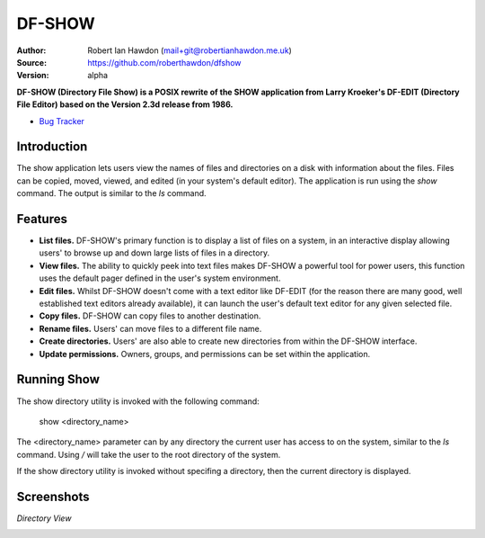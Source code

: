 DF-SHOW
=======

:Author: Robert Ian Hawdon (mail+git@robertianhawdon.me.uk)
:Source: https://github.com/roberthawdon/dfshow
:Version: alpha

**DF-SHOW (Directory File Show) is a POSIX rewrite of the SHOW application from Larry Kroeker's DF-EDIT (Directory File Editor) based on the Version 2.3d release from 1986.**

* `Bug Tracker`_

.. _`Bug Tracker`: https://github.com/roberthawdon/dfshow/issues

Introduction
------------

The show application lets users view the names of files and directories on a disk with information about the files. Files can be copied, moved, viewed, and edited (in your system's default editor). The application is run using the `show` command. The output is similar to the `ls` command.

Features
--------

* **List files.** DF-SHOW's primary function is to display a list of files on a system, in an interactive display allowing users' to browse up and down large lists of files in a directory.
* **View files.** The ability to quickly peek into text files makes DF-SHOW a powerful tool for power users, this function uses the default pager defined in the user's system environment.
* **Edit files.** Whilst DF-SHOW doesn't come with a text editor like DF-EDIT (for the reason there are many good, well established text editors already available), it can launch the user's default text editor for any given selected file.
* **Copy files.** DF-SHOW can copy files to another destination.
* **Rename files.** Users' can move files to a different file name.
* **Create directories.** Users' are also able to create new directories from within the DF-SHOW interface.
* **Update permissions.** Owners, groups, and permissions can be set within the application.

Running Show
------------

The show directory utility is invoked with the following command:

    show <directory_name>

The <directory_name> parameter can by any directory the current user has access to on the system, similar to the `ls` command. Using `/` will take the user to the root directory of the system.

If the show directory utility is invoked without specifing a directory, then the current directory is displayed.

Screenshots
-----------

*Directory View*

.. image:: https://raw.github.com/roberthawdon/dfshow/develop/docs/images/show-terminal.png
   :alt: Directory Viewer
